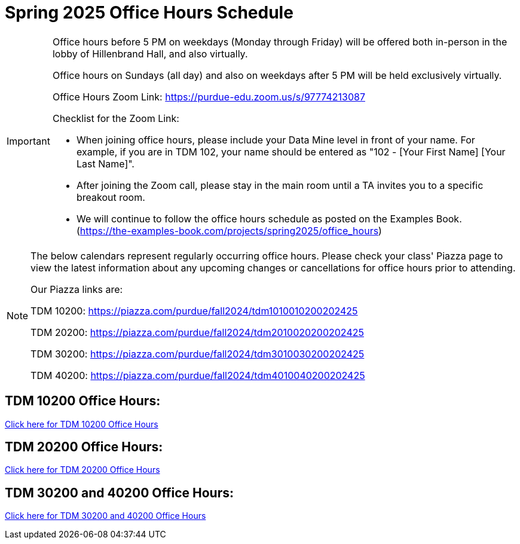 = Spring 2025 Office Hours Schedule

[IMPORTANT]
====
Office hours before 5 PM on weekdays (Monday through Friday) will be offered both in-person in the lobby of Hillenbrand Hall, and also virtually.

Office hours on Sundays (all day) and also on weekdays after 5 PM will be held exclusively virtually.

Office Hours Zoom Link: https://purdue-edu.zoom.us/s/97774213087

Checklist for the Zoom Link:

* When joining office hours, please include your Data Mine level in front of your name. For example, if you are in TDM 102, your name should be entered as "102 - [Your First Name] [Your Last Name]".

* After joining the Zoom call, please stay in the main room until a TA invites you to a specific breakout room.

* We will continue to follow the office hours schedule as posted on the Examples Book. (https://the-examples-book.com/projects/spring2025/office_hours)
====

[NOTE]
====
The below calendars represent regularly occurring office hours. Please check your class' Piazza page to view the latest information about any upcoming changes or cancellations for office hours prior to attending.

Our Piazza links are:
 
TDM 10200: https://piazza.com/purdue/fall2024/tdm1010010200202425

TDM 20200: https://piazza.com/purdue/fall2024/tdm2010020200202425

TDM 30200: https://piazza.com/purdue/fall2024/tdm3010030200202425

TDM 40200: https://piazza.com/purdue/fall2024/tdm4010040200202425

====

== TDM 10200 Office Hours:

https://the-examples-book.com/projects/spring2025/office_hours_10200[Click here for TDM 10200 Office Hours]

== TDM 20200 Office Hours:

https://the-examples-book.com/projects/spring2025/office_hours_20200[Click here for TDM 20200 Office Hours]

== TDM 30200 and 40200 Office Hours:

https://the-examples-book.com/projects/spring2025/office_hours_30200_40200[Click here for TDM 30200 and 40200 Office Hours]

